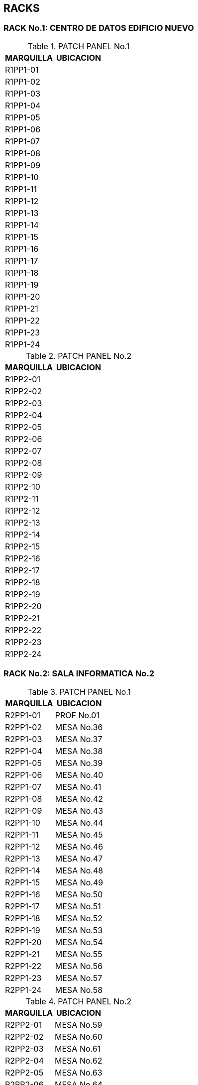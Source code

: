 [[red]]

////
a=&#225; e=&#233; i=&#237; o=&#243; u=&#250;

A=&#193; E=&#201; I=&#205; O=&#211; U=&#218;

n=&#241; N=&#209;
////

== RACKS

=== RACK No.1: CENTRO DE DATOS EDIFICIO NUEVO

.PATCH PANEL No.1
[options="header"]
|=======================
|MARQUILLA|UBICACION   |
|R1PP1-01 |            |
|R1PP1-02 |            |
|R1PP1-03 |            |
|R1PP1-04 |            |
|R1PP1-05 |            |
|R1PP1-06 |            |
|R1PP1-07 |            |
|R1PP1-08 |            |
|R1PP1-09 |            |
|R1PP1-10 |            |
|R1PP1-11 |            |
|R1PP1-12 |            |
|R1PP1-13 |            |
|R1PP1-14 |            |
|R1PP1-15 |            |
|R1PP1-16 |            |
|R1PP1-17 |            |
|R1PP1-18 |            |
|R1PP1-19 |            |
|R1PP1-20 |            |
|R1PP1-21 |            |
|R1PP1-22 |            |
|R1PP1-23 |            |
|R1PP1-24 |            |
|=======================

.PATCH PANEL No.2
[options="header"]
|=======================
|MARQUILLA|UBICACION   |
|R1PP2-01 |            |
|R1PP2-02 |            |
|R1PP2-03 |            |
|R1PP2-04 |            |
|R1PP2-05 |            |
|R1PP2-06 |            |
|R1PP2-07 |            |
|R1PP2-08 |            |
|R1PP2-09 |            |
|R1PP2-10 |            |
|R1PP2-11 |            |
|R1PP2-12 |            |
|R1PP2-13 |            |
|R1PP2-14 |            |
|R1PP2-15 |            |
|R1PP2-16 |            |
|R1PP2-17 |            |
|R1PP2-18 |            |
|R1PP2-19 |            |
|R1PP2-20 |            |
|R1PP2-21 |            |
|R1PP2-22 |            |
|R1PP2-23 |            |
|R1PP2-24 |            |
|=======================


=== RACK No.2: SALA INFORMATICA No.2

.PATCH PANEL No.1
[options="header"]
|=======================
|MARQUILLA|UBICACION   |
|R2PP1-01 |PROF No.01  |
|R2PP1-02 |MESA No.36  |
|R2PP1-03 |MESA No.37  |
|R2PP1-04 |MESA No.38  |
|R2PP1-05 |MESA No.39  |
|R2PP1-06 |MESA No.40  |
|R2PP1-07 |MESA No.41  |
|R2PP1-08 |MESA No.42  |
|R2PP1-09 |MESA No.43  |
|R2PP1-10 |MESA No.44  |
|R2PP1-11 |MESA No.45  |
|R2PP1-12 |MESA No.46  |
|R2PP1-13 |MESA No.47  |
|R2PP1-14 |MESA No.48  |
|R2PP1-15 |MESA No.49  |
|R2PP1-16 |MESA No.50  |
|R2PP1-17 |MESA No.51  |
|R2PP1-18 |MESA No.52  |
|R2PP1-19 |MESA No.53  |
|R2PP1-20 |MESA No.54  |
|R2PP1-21 |MESA No.55  |
|R2PP1-22 |MESA No.56  |
|R2PP1-23 |MESA No.57  |
|R2PP1-24 |MESA No.58  |
|=======================

.PATCH PANEL No.2
[options="header"]
|=======================
|MARQUILLA|UBICACION   |
|R2PP2-01 |MESA No.59  |
|R2PP2-02 |MESA No.60  |
|R2PP2-03 |MESA No.61  |
|R2PP2-04 |MESA No.62  |
|R2PP2-05 |MESA No.63  |
|R2PP2-06 |MESA No.64  |
|R2PP2-07 |MESA No.65  |
|R2PP2-08 |PROF No.02  |
|R2PP2-09 |            |
|R2PP2-10 |            |
|R2PP2-11 |            |
|R2PP2-12 |            |
|R2PP2-13 |            |
|R2PP2-14 |            |
|R2PP2-15 |            |
|R2PP2-16 |            |
|R2PP2-17 |            |
|R2PP2-18 |            |
|R2PP2-19 |            |
|R2PP2-20 |            |
|R2PP2-21 |            |
|R2PP2-22 |            |
|R2PP2-23 |            |
|R2PP2-24 |            |
|=======================

=== RACK No.3: SALA INFORMATICA No.3

.PATCH PANEL No.1
[options="header"]
|=======================
|MARQUILLA|UBICACION   |
|R3PP1-01 |PROF No.01  |
|R3PP1-02 |PROF No.02  |
|R3PP1-03 |MESA No.67  |
|R3PP1-04 |MESA No.68  |
|R3PP1-05 |MESA No.69  |
|R3PP1-06 |MESA No.70  |
|R3PP1-07 |MESA No.71  |
|R3PP1-08 |MESA No.72  |
|R3PP1-09 |MESA No.73  |
|R3PP1-10 |MESA No.74  |
|R3PP1-11 |MESA No.75  |
|R3PP1-12 |MESA No.86  |
|R3PP1-13 |MESA No.76  |
|R3PP1-14 |MESA No.77  |
|R3PP1-15 |MESA No.78  |
|R3PP1-16 |MESA No.79  |
|R3PP1-17 |MESA No.80  |
|R3PP1-18 |MESA No.81  |
|R3PP1-19 |MESA No.82  |
|R3PP1-20 |MESA No.83  |
|R3PP1-21 |MESA No.88  |
|R3PP1-22 |MESA No.85  |
|R3PP1-23 |MESA No.84  |
|R3PP1-24 |MESA No.90  |
|=======================

.PATCH PANEL No.2
[options="header"]
|=======================
|MARQUILLA|UBICACION   |
|R3PP2-01 |MESA No.87  |
|R3PP2-02 |MESA No.89  |
|R3PP2-03 |MESA No.91  |
|R3PP2-04 |MESA No.92  |
|R3PP2-05 |MESA No.93  |
|R3PP2-06 |MESA No.94  |
|R3PP2-07 |MESA No.95  |
|R3PP2-08 |MESA No.96  |
|R3PP2-09 |            |
|R3PP2-10 |            |
|R3PP2-11 |            |
|R3PP2-12 |            |
|R3PP2-13 |            |
|R3PP2-14 |            |
|R3PP2-15 |            |
|R3PP2-16 |            |
|R3PP2-17 |            |
|R3PP2-18 |            |
|R3PP2-19 |            |
|R3PP2-20 |            |
|R3PP2-21 |            |
|R3PP2-22 |            |
|R3PP2-23 |            |
|R3PP2-24 |            |
|=======================

=== RACK No.4: OFICINA SEGUNDA COORDINACION

.PATCH PANEL No.1
[options="header"]
|=======================
|MARQUILLA|UBICACION   |
|R4PP1-01 |            |
|R4PP1-02 |            |
|R4PP1-03 |            |
|R4PP1-04 |            |
|R4PP1-05 |            |
|R4PP1-06 |            |
|R4PP1-07 |            |
|R4PP1-08 |            |
|R4PP1-09 |            |
|R4PP1-10 |            |
|R4PP1-11 |            |
|R4PP1-12 |            |
|R4PP1-13 |            |
|R4PP1-14 |            |
|R4PP1-15 |            |
|R4PP1-16 |            |
|R4PP1-17 |            |
|R4PP1-18 |            |
|R4PP1-19 |            |
|R4PP1-20 |            |
|R4PP1-21 |            |
|R4PP1-22 |            |
|R4PP1-23 |            |
|R4PP1-24 |            |
|=======================

=== RACK No.5: OFICINA GESTION EDUCATIVA

.PATCH PANEL No.1
[options="header"]
|=======================
|MARQUILLA|UBICACION   |
|R5PP1-01 |            |
|R5PP1-02 |            |
|R5PP1-03 |            |
|R5PP1-04 |            |
|R5PP1-05 |            |
|R5PP1-06 |            |
|R5PP1-07 |            |
|R5PP1-08 |            |
|R5PP1-09 |            |
|R5PP1-10 |            |
|R5PP1-11 |            |
|R5PP1-12 |            |
|R5PP1-13 |            |
|R5PP1-14 |            |
|R5PP1-15 |            |
|R5PP1-16 |            |
|R5PP1-17 |            |
|R5PP1-18 |            |
|R5PP1-19 |            |
|R5PP1-20 |            |
|R5PP1-21 |            |
|R5PP1-22 |            |
|R5PP1-23 |            |
|R5PP1-24 |            |
|=======================

=== RACK No.6 PREESCOLAR

.PATCH PANEL No.1
[options="header"]
|=======================
|MARQUILLA|UBICACION   |
|R6PP1-01 |            |
|R6PP1-02 |            |
|R6PP1-03 |            |
|R6PP1-04 |            |
|R6PP1-05 |            |
|R6PP1-06 |            |
|R6PP1-07 |            |
|R6PP1-08 |            |
|R6PP1-09 |            |
|R6PP1-10 |            |
|R6PP1-11 |            |
|R6PP1-12 |            |
|R6PP1-13 |            |
|R6PP1-14 |            |
|R6PP1-15 |            |
|R6PP1-16 |            |
|R6PP1-17 |            |
|R6PP1-18 |            |
|R6PP1-19 |            |
|R6PP1-20 |            |
|R6PP1-21 |            |
|R6PP1-22 |            |
|R6PP1-23 |            |
|R6PP1-24 |            |
|=======================

=== RACK No.7 LUDOTECA

.PATCH PANEL No.1
[options="header"]
|=======================
|MARQUILLA|UBICACION   |
|R7PP1-01 |            |
|R7PP1-02 |            |
|R7PP1-03 |            |
|R7PP1-04 |            |
|R7PP1-05 |            |
|R7PP1-06 |            |
|R7PP1-07 |            |
|R7PP1-08 |            |
|R7PP1-09 |            |
|R7PP1-10 |            |
|R7PP1-11 |            |
|R7PP1-12 |            |
|R7PP1-13 |            |
|R7PP1-14 |            |
|R7PP1-15 |            |
|R7PP1-16 |            |
|R7PP1-17 |            |
|R7PP1-18 |            |
|R7PP1-19 |            |
|R7PP1-20 |            |
|R7PP1-21 |            |
|R7PP1-22 |            |
|R7PP1-23 |            |
|R7PP1-24 |            |
|=======================

=== RACK No.8 AUDIOVISUALES

.PATCH PANEL No.1
[options="header"]
|=======================
|MARQUILLA|UBICACION   |
|R8PP1-01 |            |
|R8PP1-02 |            |
|R8PP1-03 |            |
|R8PP1-04 |            |
|R8PP1-05 |            |
|R8PP1-06 |            |
|R8PP1-07 |BTO         |
|R8PP1-08 |            |
|R8PP1-09 |            |
|R8PP1-10 |            |
|R8PP1-11 |            |
|R8PP1-12 |            |
|R8PP1-13 |            |
|R8PP1-14 |            |
|R8PP1-15 |            |
|R8PP1-16 |            |
|R8PP1-17 |            |
|R8PP1-18 |            |
|R8PP1-19 |            |
|R8PP1-20 |            |
|R8PP1-21 |            |
|R8PP1-22 |            |
|R8PP1-23 |            |
|R8PP1-24 |            |
|=======================

=== RACK No.9 GI

.PATCH PANEL No.1
[options="header"]
|=======================
|MARQUILLA|UBICACION   |
|R9PP1-01 |            |
|R9PP1-02 |            |
|R9PP1-03 |            |
|R9PP1-04 |            |
|R9PP1-05 |            |
|R9PP1-06 |            |
|R9PP1-07 |            |
|R9PP1-08 |            |
|R9PP1-09 |            |
|R9PP1-10 |            |
|R9PP1-11 |            |
|R9PP1-12 |            |
|R9PP1-13 |            |
|R9PP1-14 |            |
|R9PP1-15 |            |
|R9PP1-16 |            |
|R9PP1-17 |            |
|R9PP1-18 |            |
|R9PP1-19 |            |
|R9PP1-20 |            |
|R9PP1-21 |            |
|R9PP1-22 |            |
|R9PP1-23 |            |
|R9PP1-24 |            |
|=======================

=== RACK No.10 DPTOS ACADEMICOS

.PATCH PANEL No.1
[options="header"]
|========================
|MARQUILLA |UBICACION   |
|R10PP1-01 |            |
|R10PP1-02 |            |
|R10PP1-03 |            |
|R10PP1-04 |            |
|R10PP1-05 |            |
|R10PP1-06 |            |
|R10PP1-07 |            |
|R10PP1-08 |            |
|R10PP1-09 |            |
|R10PP1-10 |            |
|R10PP1-11 |            |
|R10PP1-12 |            |
|R10PP1-13 |            |
|R10PP1-14 |            |
|R10PP1-15 |            |
|R10PP1-16 |            |
|R10PP1-17 |            |
|R10PP1-18 |            |
|R10PP1-19 |            |
|R10PP1-20 |            |
|R10PP1-21 |            |
|R10PP1-22 |            |
|R10PP1-23 |            |
|R10PP1-24 |            |
|========================

.PATCH PANEL No.2
[options="header"]
|========================
|MARQUILLA |UBICACION   |
|R10PP2-01 |            |
|R10PP2-02 |            |
|R10PP2-03 |R11PP3-29BTO|
|R10PP2-04 |            |
|R10PP2-05 |            |
|R10PP2-06 |            |
|R10PP2-07 |            |
|R10PP2-08 |            |
|R10PP2-09 |            |
|R10PP2-10 |            |
|R10PP2-11 |            |
|R10PP2-12 |            |
|R10PP2-13 |            |
|R10PP2-14 |            |
|R10PP2-15 |            |
|R10PP2-16 |            |
|========================

=== RACK No.11: SALA INFORMATICA No.1

.PATCH PANEL No.1
[options="header"]
|========================
|MARQUILLA |UBICACION   |
|R11PP1-01 |            |
|R11PP1-02 |            |
|R11PP1-03 |            |
|R11PP1-04 |            |
|R11PP1-05 |            |
|R11PP1-06 |            |
|R11PP1-07 |            |
|R11PP1-08 |            |
|R11PP1-09 |            |
|R11PP1-10 |            |
|R11PP1-11 |            |
|R11PP1-12 |            |
|R11PP1-13 |            |
|R11PP1-14 |            |
|R11PP1-15 |            |
|R11PP1-16 |            |
|R11PP1-17 |            |
|R11PP1-18 |            |
|R11PP1-19 |            |
|R11PP1-20 |            |
|R11PP1-21 |            |
|R11PP1-22 |            |
|R11PP1-23 |            |
|R11PP1-24 |            |
|========================

.PATCH PANEL No.2
[options="header"]
|========================
|MARQUILLA |UBICACION   |
|R11PP2-01 |            |
|R11PP2-02 |            |
|R11PP2-03 |            |
|R11PP2-04 |            |
|R11PP2-05 |            |
|R11PP2-06 |            |
|R11PP2-07 |            |
|R11PP2-08 |            |
|R11PP2-09 |            |
|R11PP2-10 |            |
|R11PP2-11 |            |
|R11PP2-12 |            |
|R11PP2-13 |            |
|R11PP2-14 |            |
|R11PP2-15 |            |
|R11PP2-16 |            |
|R11PP2-17 |            |
|R11PP2-18 |            |
|R11PP2-19 |            |
|R11PP2-20 |            |
|R11PP2-21 |            |
|R11PP2-22 |            |
|R11PP2-23 |            |
|R11PP2-24 |            |
|========================

.PATCH PANEL No.3 QPCOM:21500385
[options="header"]
|============================
|MARQUILLA |UBICACION       |
|R11PP3-01 |MESA No.01      |
|R11PP3-02 |MESA No.02      |
|R11PP3-03 |MESA No.03      |
|R11PP3-04 |MESA No.04      |
|R11PP3-05 |MESA No.05      |
|R11PP3-06 |MESA No.06      |
|R11PP3-07 |MESA No.07      |
|R11PP3-08 |MESA No.08      |
|R11PP3-09 |MESA No.09      |
|R11PP3-10 |MESA No.10      |
|R11PP3-11 |MESA No.11      |
|R11PP3-12 |MESA No.12      |
|R11PP3-13 |MESA No.13      |
|R11PP3-14 |MESA No.14      |
|R11PP3-15 |MESA No.15      |
|R11PP3-16 |MESA No.16      |
|R11PP3-17 |MESA No.17      |
|R11PP3-18 |MESA No.18      |
|R11PP3-19 |MESA No.19      |
|R11PP3-20 |MESA No.20      |
|R11PP3-21 |MESA No.21      |
|R11PP3-22 |MESA No.22      |
|R11PP3-23 |MESA No.23      |
|R11PP3-24 |MESA No.24      |
|R11PP3-25 |MESA No.25      |
|R11PP3-26 |MESA No.26      |
|R11PP3-27 |                |
|R11PP3-28 |PADRES          |
|R11PP3-29 |R10PP2-03 DPTOS |
|R11PP3-30 |                |
|R11PP3-31 |                |
|R11PP3-32 |                |
|R11PP3-33 |                |
|R11PP3-34 |                |
|R11PP3-35 |                |
|R11PP3-36 |                |
|R11PP3-36 |                |
|R11PP3-38 |                |
|R11PP3-39 |                |
|R11PP3-40 |                |
|R11PP3-41 |                |
|R11PP3-42 |                |
|R11PP3-43 |                |
|R11PP3-44 |                |
|R11PP3-45 |                |
|R11PP3-46 |                |
|R11PP3-47 |                |
|R11PP3-48 |                |
|============================

=== RACK No.12 ATENCION A PADRES

.PATCH PANEL No.1
[options="header"]
|========================
|MARQUILLA |UBICACION   |
|R12PP1-01 |            |
|R12PP1-02 |            |
|R12PP1-03 |            |
|R12PP1-04 |            |
|R12PP1-05 |            |
|R12PP1-06 |            |
|R12PP1-07 |            |
|R12PP1-08 |            |
|R12PP1-09 |            |
|R12PP1-10 |            |
|R12PP1-11 |            |
|R12PP1-12 |            |
|R12PP1-13 |            |
|R12PP1-14 |            |
|R12PP1-15 |            |
|R12PP1-16 |            |
|R12PP1-17 |            |
|R12PP1-18 |            |
|R12PP1-19 |            |
|R12PP1-20 |            |
|R12PP1-21 |            |
|R12PP1-22 |            |
|R12PP1-23 |            |
|R12PP1-24 |            |
|========================

=== RACK No.13 ADMINISTRACION

.PATCH PANEL No.1
[options="header"]
|========================
|MARQUILLA |UBICACION   |
|R13PP1-01 |            |
|R13PP1-02 |            |
|R13PP1-03 |            |
|R13PP1-04 |            |
|R13PP1-05 |            |
|R13PP1-06 |            |
|R13PP1-07 |            |
|R13PP1-08 |            |
|R13PP1-09 |            |
|R13PP1-10 |            |
|R13PP1-11 |            |
|R13PP1-12 |            |
|R13PP1-13 |            |
|R13PP1-14 |            |
|R13PP1-15 |            |
|R13PP1-16 |            |
|R13PP1-17 |            |
|R13PP1-18 |            |
|R13PP1-19 |            |
|R13PP1-20 |            |
|R13PP1-21 |            |
|R13PP1-22 |            |
|R13PP1-23 |            |
|R13PP1-24 |            |
|========================
